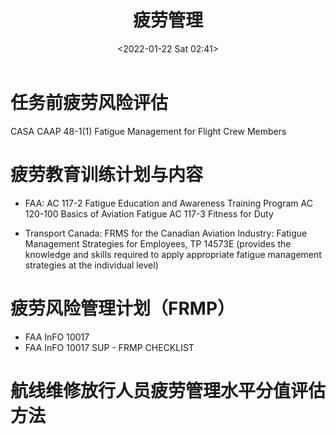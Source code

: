 # -*- eval: (setq org-media-note-screenshot-image-dir (concat default-directory "./static/疲劳管理/")); -*-
:PROPERTIES:
:ID:       6C262DAD-90B7-4622-A98D-394604E3DF3F
:END:
#+LATEX_CLASS: my-article
#+DATE: <2022-01-22 Sat 02:41>
#+TITLE: 疲劳管理
#+ROAM_KEY:

* 任务前疲劳风险评估
:PROPERTIES:
:ID:       DF1D0D06-009D-4A62-84AB-D49F7B58574A
:END:
CASA CAAP 48-1(1) Fatigue Management for Flight Crew Members

* 疲劳教育训练计划与内容
:PROPERTIES:
:ID:       D69264DA-E9D3-4865-B7F7-87CCF9C12C5F
:END:
- FAA:
  AC 117-2 Fatigue Education and Awareness Training Program
  AC 120-100 Basics of Aviation Fatigue
  AC 117-3 Fitness for Duty

- Transport Canada:
  FRMS for the Canadian Aviation Industry: Fatigue Management Strategies for Employees, TP 14573E
  (provides the knowledge and skills required to apply appropriate fatigue management strategies at the individual level)

* 疲劳风险管理计划（FRMP）
:PROPERTIES:
:ID:       05627EC0-664E-4F93-BAFC-121D53FB5343
:END:
- FAA InFO 10017
- FAA InFO 10017 SUP - FRMP CHECKLIST

* 航线维修放行人员疲劳管理水平分值评估方法
#+transclude: [[id:3120CF3F-33DB-434E-828C-8CBFCCD2E2D3][AC-121-FS-075 公共运输航空运营人维修系统的设置]] :level 2

#+BEGIN_SRC emacs-lisp :results raw drawer values list :exports no-eval
(defun hurricane//chrome-close-tab-1 ()
  (interactive)
  (do-applescript
   (concat (format "tell window %s of application \"Google Chrome\"\n" 1)
                   "  close (tab index 3 4)\n"
                   "end tell\n")))
#+END_SRC

#+RESULTS:
:results:
- hurricane//chrome-close-tab-1
:end:
